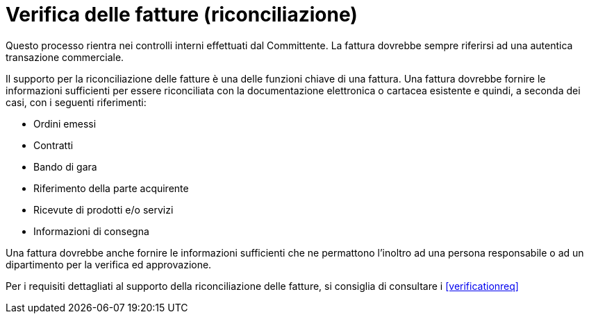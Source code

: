
= Verifica delle fatture (riconciliazione)

Questo processo rientra nei controlli interni effettuati dal Committente.
La fattura dovrebbe sempre riferirsi ad una autentica transazione commerciale.

Il supporto per la riconciliazione delle fatture è una delle funzioni chiave di una fattura. Una fattura dovrebbe fornire le informazioni sufficienti per essere riconciliata con la documentazione elettronica o cartacea esistente e quindi, a seconda dei casi, con i seguenti riferimenti: 

* Ordini emessi
* Contratti
* Bando di gara
* Riferimento della parte acquirente
* Ricevute di prodotti e/o servizi
* Informazioni di consegna

Una fattura dovrebbe anche fornire le informazioni sufficienti che ne permattono l’inoltro ad una persona responsabile o ad un dipartimento per la verifica ed approvazione.

Per i requisiti dettagliati al supporto della riconciliazione delle fatture, si consiglia di consultare i <<verificationreq>>
